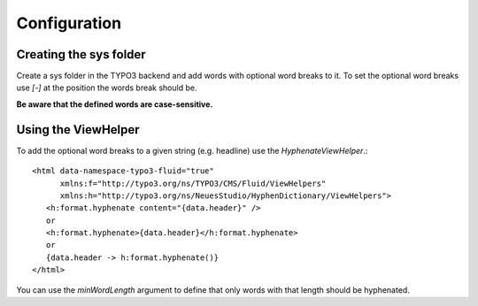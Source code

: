 .. highlight:: html
.. _configuration:

=============
Configuration
=============

Creating the sys folder
-----------------------

Create a sys folder in the TYPO3 backend and add words with
optional word breaks to it. To set the optional word breaks
use `[-]` at the position the words break should be.

**Be aware that the defined words are case-sensitive.**

Using the ViewHelper
--------------------

To add the optional word breaks to a given string (e.g. headline)
use the `HyphenateViewHelper`.::

   <html data-namespace-typo3-fluid="true"
         xmlns:f="http://typo3.org/ns/TYPO3/CMS/Fluid/ViewHelpers"
         xmlns:h="http://typo3.org/ns/NeuesStudio/HyphenDictionary/ViewHelpers">
      <h:format.hyphenate content="{data.header}" />
      or
      <h:format.hyphenate>{data.header}</h:format.hyphenate>
      or
      {data.header -> h:format.hyphenate()}
   </html>

You can use the `minWordLength` argument to define that only words
with that length should be hyphenated.
